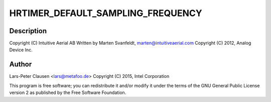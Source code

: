 .. -*- coding: utf-8; mode: rst -*-
.. src-file: drivers/iio/trigger/iio-trig-hrtimer.c

.. _`hrtimer_default_sampling_frequency`:

HRTIMER_DEFAULT_SAMPLING_FREQUENCY
==================================

.. c:function::  HRTIMER_DEFAULT_SAMPLING_FREQUENCY()

.. _`hrtimer_default_sampling_frequency.description`:

Description
-----------

Copyright (C) Intuitive Aerial AB
Written by Marten Svanfeldt, marten@intuitiveaerial.com
Copyright (C) 2012, Analog Device Inc.

.. _`hrtimer_default_sampling_frequency.author`:

Author
------

Lars-Peter Clausen <lars@metafoo.de>
Copyright (C) 2015, Intel Corporation

This program is free software; you can redistribute it and/or modify it
under the terms of the GNU General Public License version 2 as published by
the Free Software Foundation.

.. This file was automatic generated / don't edit.

